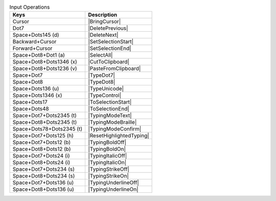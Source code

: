 .. csv-table:: Input Operations
  :header: "Keys", "Description"

  "Cursor","|BringCursor|"
  "Dot7","|DeletePrevious|"
  "Space+Dots145 (d)","|DeleteNext|"
  "Backward+Cursor","|SetSelectionStart|"
  "Forward+Cursor","|SetSelectionEnd|"
  "Space+Dot8+Dot1 (a)","|SelectAll|"
  "Space+Dot8+Dots1346 (x)","|CutToClipboard|"
  "Space+Dot8+Dots1236 (v)","|PasteFromClipboard|"
  "Space+Dot7","|TypeDot7|"
  "Space+Dot8","|TypeDot8|"
  "Space+Dots136 (u)","|TypeUnicode|"
  "Space+Dots1346 (x)","|TypeControl|"
  "Space+Dots17","|ToSelectionStart|"
  "Space+Dots48","|ToSelectionEnd|"
  "Space+Dot7+Dots2345 (t)","|TypingModeText|"
  "Space+Dot8+Dots2345 (t)","|TypingModeBraille|"
  "Space+Dots78+Dots2345 (t)","|TypingModeConfirm|"
  "Space+Dot7+Dots125 (h)","|ResetHighlightedTyping|"
  "Space+Dot7+Dots12 (b)","|TypingBoldOff|"
  "Space+Dot8+Dots12 (b)","|TypingBoldOn|"
  "Space+Dot7+Dots24 (i)","|TypingItalicOff|"
  "Space+Dot8+Dots24 (i)","|TypingItalicOn|"
  "Space+Dot7+Dots234 (s)","|TypingStrikeOff|"
  "Space+Dot8+Dots234 (s)","|TypingStrikeOn|"
  "Space+Dot7+Dots136 (u)","|TypingUnderlineOff|"
  "Space+Dot8+Dots136 (u)","|TypingUnderlineOn|"

